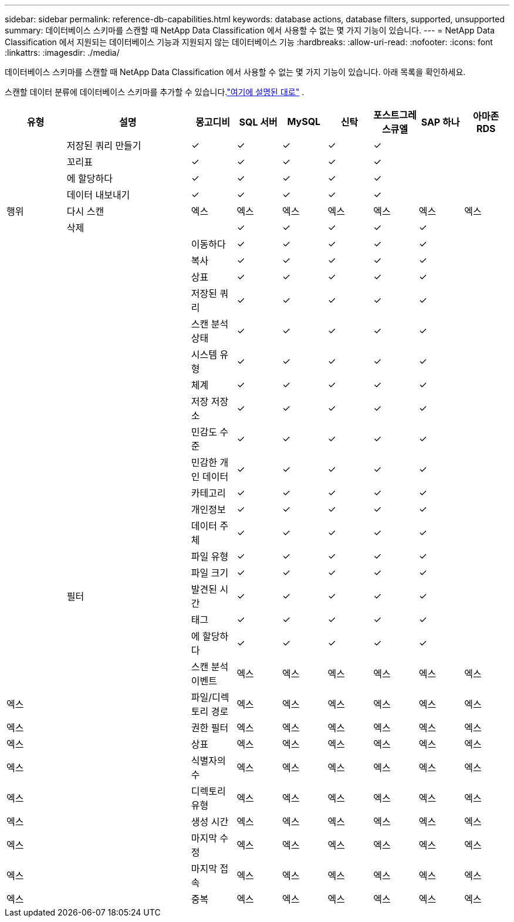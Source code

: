 ---
sidebar: sidebar 
permalink: reference-db-capabilities.html 
keywords: database actions, database filters, supported, unsupported 
summary: 데이터베이스 스키마를 스캔할 때 NetApp Data Classification 에서 사용할 수 없는 몇 가지 기능이 있습니다. 
---
= NetApp Data Classification 에서 지원되는 데이터베이스 기능과 지원되지 않는 데이터베이스 기능
:hardbreaks:
:allow-uri-read: 
:nofooter: 
:icons: font
:linkattrs: 
:imagesdir: ./media/


[role="lead"]
데이터베이스 스키마를 스캔할 때 NetApp Data Classification 에서 사용할 수 없는 몇 가지 기능이 있습니다.  아래 목록을 확인하세요.

스캔할 데이터 분류에 데이터베이스 스키마를 추가할 수 있습니다.link:task-scanning-databases.html["여기에 설명된 대로"^] .

[cols="12,25,9,9,9,9,9,9,9"]
|===
| 유형 | 설명 | 몽고디비 | SQL 서버 | MySQL | 신탁 | 포스트그레스큐엘 | SAP 하나 | 아마존 RDS 


.9+| 행위 | 저장된 쿼리 만들기 | ✓ | ✓ | ✓ | ✓ | ✓ |  |  


| 꼬리표 | ✓ | ✓ | ✓ | ✓ | ✓ |  |  


| 에 할당하다 | ✓ | ✓ | ✓ | ✓ | ✓ |  |  


| 데이터 내보내기 | ✓ | ✓ | ✓ | ✓ | ✓ |  |  


| 다시 스캔 | 엑스 | 엑스 | 엑스 | 엑스 | 엑스 | 엑스 | 엑스 


| 삭제 |  | ✓ | ✓ | ✓ | ✓ | ✓ |  


|  | 이동하다 | ✓ | ✓ | ✓ | ✓ | ✓ |  


|  | 복사 | ✓ | ✓ | ✓ | ✓ | ✓ |  


|  | 상표 | ✓ | ✓ | ✓ | ✓ | ✓ |  


|  .25+| 필터 | 저장된 쿼리 | ✓ | ✓ | ✓ | ✓ | ✓ |  


|  | 스캔 분석 상태 | ✓ | ✓ | ✓ | ✓ | ✓ |  


|  | 시스템 유형 | ✓ | ✓ | ✓ | ✓ | ✓ |  


|  | 체계 | ✓ | ✓ | ✓ | ✓ | ✓ |  


|  | 저장 저장소 | ✓ | ✓ | ✓ | ✓ | ✓ |  


|  | 민감도 수준 | ✓ | ✓ | ✓ | ✓ | ✓ |  


|  | 민감한 개인 데이터 | ✓ | ✓ | ✓ | ✓ | ✓ |  


|  | 카테고리 | ✓ | ✓ | ✓ | ✓ | ✓ |  


|  | 개인정보 | ✓ | ✓ | ✓ | ✓ | ✓ |  


|  | 데이터 주체 | ✓ | ✓ | ✓ | ✓ | ✓ |  


|  | 파일 유형 | ✓ | ✓ | ✓ | ✓ | ✓ |  


|  | 파일 크기 | ✓ | ✓ | ✓ | ✓ | ✓ |  


|  | 발견된 시간 | ✓ | ✓ | ✓ | ✓ | ✓ |  


|  | 태그 | ✓ | ✓ | ✓ | ✓ | ✓ |  


|  | 에 할당하다 | ✓ | ✓ | ✓ | ✓ | ✓ |  


|  | 스캔 분석 이벤트 | 엑스 | 엑스 | 엑스 | 엑스 | 엑스 | 엑스 


| 엑스 | 파일/디렉토리 경로 | 엑스 | 엑스 | 엑스 | 엑스 | 엑스 | 엑스 


| 엑스 | 권한 필터 | 엑스 | 엑스 | 엑스 | 엑스 | 엑스 | 엑스 


| 엑스 | 상표 | 엑스 | 엑스 | 엑스 | 엑스 | 엑스 | 엑스 


| 엑스 | 식별자의 수 | 엑스 | 엑스 | 엑스 | 엑스 | 엑스 | 엑스 


| 엑스 | 디렉토리 유형 | 엑스 | 엑스 | 엑스 | 엑스 | 엑스 | 엑스 


| 엑스 | 생성 시간 | 엑스 | 엑스 | 엑스 | 엑스 | 엑스 | 엑스 


| 엑스 | 마지막 수정 | 엑스 | 엑스 | 엑스 | 엑스 | 엑스 | 엑스 


| 엑스 | 마지막 접속 | 엑스 | 엑스 | 엑스 | 엑스 | 엑스 | 엑스 


| 엑스 | 중복 | 엑스 | 엑스 | 엑스 | 엑스 | 엑스 | 엑스 
|===